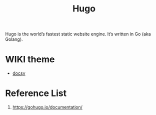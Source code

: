 :PROPERTIES:
:ID:       506d20e8-5453-495d-abff-a6920b92d24b
:END:
#+title: Hugo
#+filetags: Hugo

Hugo is the world’s fastest static website engine. It’s written in Go (aka Golang).

* WIKI theme
+ [[id:bc507e2b-e819-410e-9ec9-b6fc4bd4d082][docsy]]

* Reference List
   1. https://gohugo.io/documentation/
